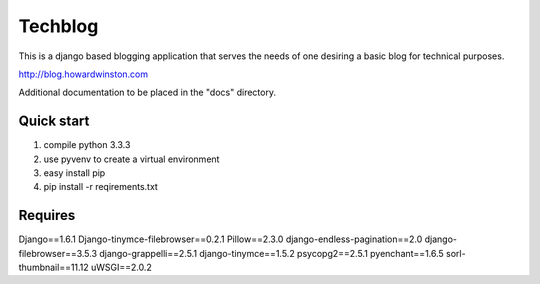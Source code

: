 ========
Techblog
========

This is a django based blogging application that serves the 
needs of one desiring a basic blog for technical purposes.

http://blog.howardwinston.com

Additional documentation to be placed in the "docs" directory.

Quick start
-----------

1. compile python 3.3.3

2. use pyvenv to create a virtual environment

3. easy install pip 

4. pip install -r reqirements.txt

Requires
--------

Django==1.6.1
Django-tinymce-filebrowser==0.2.1
Pillow==2.3.0
django-endless-pagination==2.0
django-filebrowser==3.5.3
django-grappelli==2.5.1
django-tinymce==1.5.2
psycopg2==2.5.1
pyenchant==1.6.5
sorl-thumbnail==11.12
uWSGI==2.0.2
